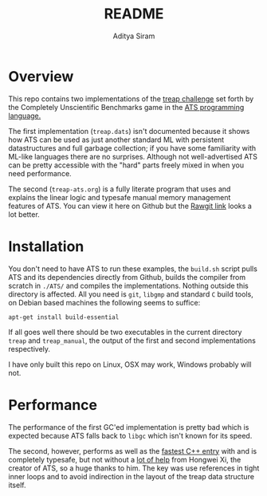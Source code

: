 #+TITLE: README
#+AUTHOR: Aditya Siram
#+PROPERTY: header-args    :comments no
#+OPTIONS: ^:nil ;; let an underscore be an underscore, disable sub-superscripting
#+OPTIONS: timestamp:nil

* Overview
This repo contains two implementations of the
[[https://github.com/frol/completely-unscientific-benchmarks][treap challenge]] set forth by the Completely Unscientific Benchmarks game in the
[[http://ats-lang.org][ATS programming language.]]

The first implementation (~treap.dats~) isn't documented because it shows how ATS can be used
as just another standard ML with persistent datastructures and full garbage
collection; if you have some familiarity with ML-like languages there are no
surprises. Although not well-advertised ATS can be pretty accessible with the
"hard" parts freely mixed in when you need performance.

The second (~treap-ats.org~) is a fully literate program that uses and explains
the linear logic and typesafe manual memory management features of ATS. You can
view it here on Github but the [[https://rawgit.com/deech/treap-ats/master/treap-ats.html][Rawgit link]] looks a lot better.

* Installation
You don't need to have ATS to run these examples, the ~build.sh~ script pulls
ATS and its dependencies directly from Github, builds the compiler from scratch
in ~./ATS/~ and compiles the implementations. Nothing outside this directory is
affected. All you need is ~git~, ~libgmp~ and standard ~C~ build tools, on
Debian based machines the following seems to suffice:
#+BEGIN_EXAMPLE
apt-get install build-essential
#+END_EXAMPLE

If all goes well there should be two executables in the current directory
~treap~ and ~treap_manual~, the output of the first and second implementations
respectively.

I have only built this repo on Linux, OSX may work, Windows probably will not.

* Performance
The performance of the first GC'ed implementation is pretty bad which is
expected because ATS falls back to ~libgc~ which isn't known for its speed.

The second, however, performs as well as the [[https://github.com/frol/completely-unscientific-benchmarks#linux-arch-linux-x64-intel-core-i7-4710hq-cpu-1][fastest C++ entry]] with and is
completely typesafe, but not without a [[https://groups.google.com/d/topic/ats-lang-users/EaTmKO661yA/discussion][lot of help]] from Hongwei Xi, the creator of
ATS, so a huge thanks to him. The key was use references in tight inner loops
and to avoid indirection in the layout of the treap data structure itself.
